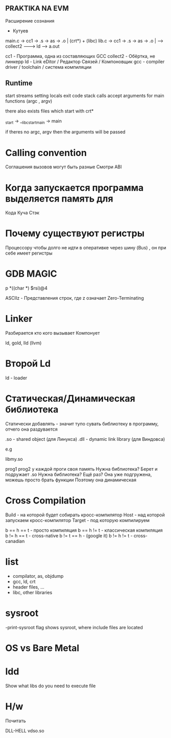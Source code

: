 ** PRAKTIKA NA EVM

Расширение сознания
		- Кутуев
 
main.c -> cc1 -> .s -> as -> .o |    (crt*) + (libc)
lib.c -> cc1 -> .s -> as -> .o  | --> collect2 -------> ld ------> a.out

cc1 - Программа, одна из составляющих GCC
collect2 - Обёртка, не линкерp
ld - Link eDitor / Редактор Связей / Компоновщик
gcc - compiler driver / toolchain / система компиляции

** Runtime
	start streams
	setting locals
	exit code
	stack calls
	accept arguments for main functions (argc , argv)
	

there also exists files which start with crt*

_start -> __libc_start_main -> main

if theres no argc, argv then the arguments will be passed

* Calling convention
Соглашения вызовов могут быть разные
Смотри ABI
* Когда запускается программа выделяется память для
Кода
Куча
Стэк
* Почему существуют регистры
 Процессору чтобы долго не идти в оперативке через шину (Bus)
 , он при себе имеет регистры
* GDB MAGIC
p *((char *) $rsi)@4

ASCIIz - Представления строк, где z означает Zero-Terminating
* Linker
Разбирается кто кого вызывает
Компонует

ld, gold, lld (llvm)
* Второй Ld
	ld - loader
* Статическая/Динамическая библиотека
	Статически добавлять - значит тупо сувать библиотеку в программу, отчего она раздувается
	
	.so - shared object (для Линукса)
	.dll - dynamic link library (для Виндовса)

	e.g

	libmy.so

	prog1 prog2
	у каждой проги своя память
	Нужна библиотека? Берет и подружает .so
	Нужна библиотека? Ещё раз? Она уже подгружена, можешь просто брать функции
	Поэтому она динамическая 
* Cross Compilation
 Build - на которой будет собирать кросс-компилятор
 Host - над которой запускаем кросс-компилятор 
 Target - под которую компилируем 

 b == h == t - просто компиляция
 b == h != t - классическая компиляция
 b != h == t - cross-native
 b != t == h - (google it)
 b != h != t - cross-canadian
* list
- compilator, as, objdump
- gcc, ld, crt
- header files, ...
- libc, other  libraries
* sysroot
-print-sysroot flag shows sysroot, where include files are located
* OS vs Bare Metal
* ldd
Show what libs do you need to execute file
* H/w
***** Почитать
DLL-HELL
vdso.so

